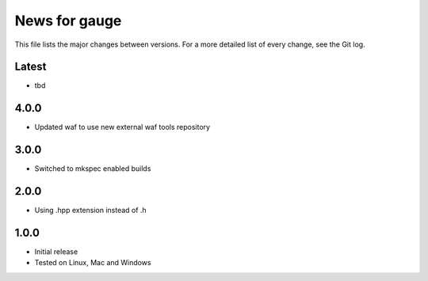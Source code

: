 News for gauge
==============

This file lists the major changes between versions. For a more detailed list
of every change, see the Git log.

Latest
------
* tbd

4.0.0
-----
* Updated waf to use new external waf tools repository

3.0.0
-----
* Switched to mkspec enabled builds

2.0.0
-----
* Using .hpp extension instead of .h

1.0.0
-----
* Initial release
* Tested on Linux, Mac and Windows

